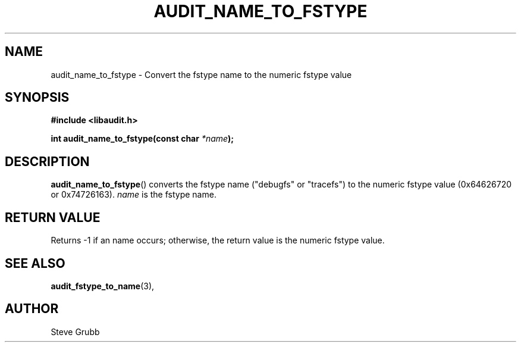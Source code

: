 .TH "AUDIT_NAME_TO_FSTYPE" "3" "Mar 2022" "Red Hat" "Linux Audit API"
.SH NAME
audit_name_to_fstype \- Convert the fstype name to the numeric fstype value
.SH "SYNOPSIS"
.nf
.B #include <libaudit.h>
.PP
.BI "int audit_name_to_fstype(const char " *name );
.fi
.SH "DESCRIPTION"
.BR audit_name_to_fstype ()
converts the fstype name ("debugfs" or "tracefs") to the numeric fstype value (0x64626720 or 0x74726163).
.I name
is the fstype name.

.SH "RETURN VALUE"

Returns -1 if an name occurs; otherwise, the return value is the numeric fstype value.

.SH "SEE ALSO"

.BR audit_fstype_to_name (3),

.SH AUTHOR
Steve Grubb
